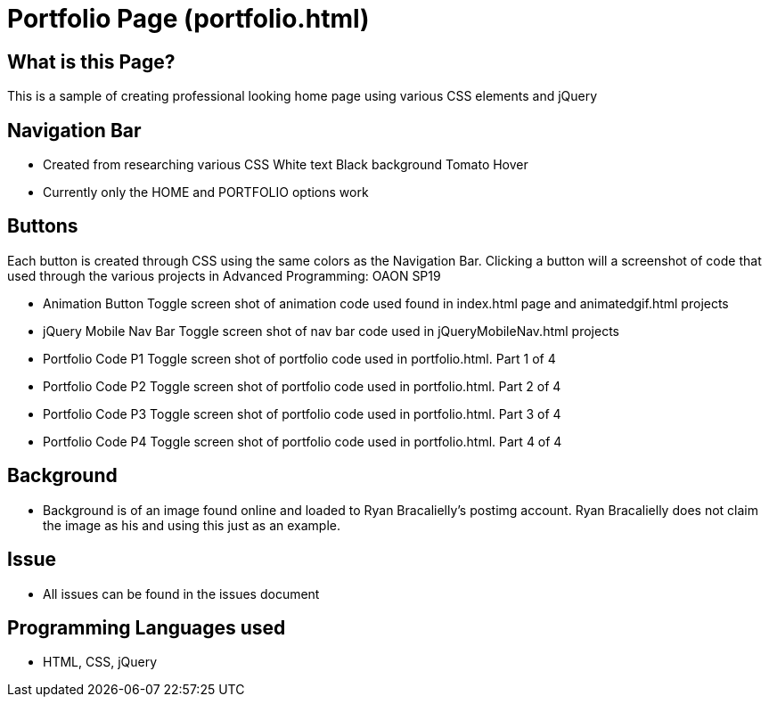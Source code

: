 # Portfolio Page (portfolio.html)

## What is this Page? 
This is a sample of creating professional looking home page using various CSS elements and jQuery

## Navigation Bar 
- Created from researching various CSS 
	White text 
	Black background 
	Tomato Hover
- Currently only the HOME and PORTFOLIO options work 

## Buttons 
Each button is created through CSS using the same colors as the Navigation Bar. Clicking a button will a screenshot of code that used through the various projects in Advanced Programming: OAON SP19

- Animation Button
	Toggle screen shot of animation code used found in index.html page and animatedgif.html projects 
- jQuery Mobile Nav Bar 
	Toggle screen shot of nav bar code used in jQueryMobileNav.html projects
- Portfolio Code P1
	Toggle screen shot of portfolio code used in portfolio.html. Part 1 of 4
- Portfolio Code P2
	Toggle screen shot of portfolio code used in portfolio.html. Part 2 of 4
- Portfolio Code P3
	Toggle screen shot of portfolio code used in portfolio.html. Part 3 of 4
- Portfolio Code P4
	Toggle screen shot of portfolio code used in portfolio.html. Part 4 of 4

## Background 
- Background is of an image found online and loaded to Ryan Bracalielly’s postimg account. Ryan Bracalielly does not claim the image as his and using this just as an example. 

## Issue
- All issues can be found in the issues document  

## Programming Languages used 
- HTML, CSS, jQuery

